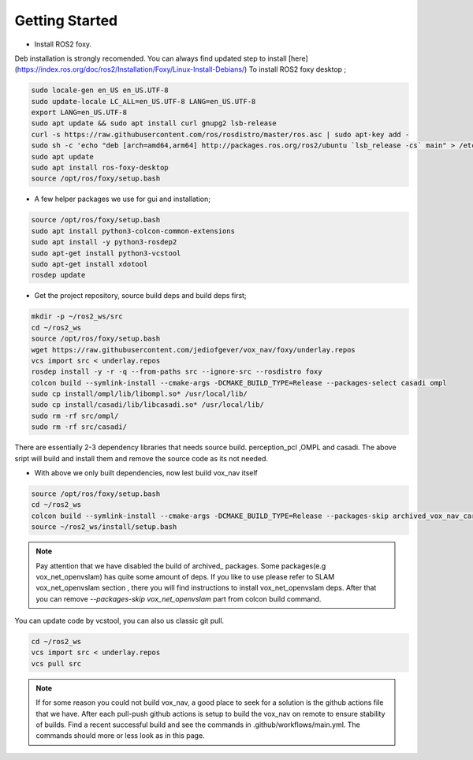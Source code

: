 .. OUTDOOR_NAV2 documentation master file, created by
   sphinx-quickstart on Tue Dec 22 16:24:53 2020.
   You can adapt this file completely to your liking, but it should at least
   contain the root `toctree` directive.

Getting Started
========================================

* Install ROS2 foxy. 
Deb installation is strongly recomended. 
You can always find updated step to install [here](https://index.ros.org/doc/ros2/Installation/Foxy/Linux-Install-Debians/)
To install ROS2 foxy desktop ;

.. code-block:: bash

   sudo locale-gen en_US en_US.UTF-8
   sudo update-locale LC_ALL=en_US.UTF-8 LANG=en_US.UTF-8
   export LANG=en_US.UTF-8
   sudo apt update && sudo apt install curl gnupg2 lsb-release
   curl -s https://raw.githubusercontent.com/ros/rosdistro/master/ros.asc | sudo apt-key add -
   sudo sh -c 'echo "deb [arch=amd64,arm64] http://packages.ros.org/ros2/ubuntu `lsb_release -cs` main" > /etc/apt/sources.list.d/ros2-latest.list'
   sudo apt update
   sudo apt install ros-foxy-desktop
   source /opt/ros/foxy/setup.bash

* A few helper packages we use for gui and installation;

.. code-block:: bash

   source /opt/ros/foxy/setup.bash
   sudo apt install python3-colcon-common-extensions
   sudo apt install -y python3-rosdep2
   sudo apt-get install python3-vcstool
   sudo apt-get install xdotool
   rosdep update

* Get the project repository, source build deps and build deps first; 

.. code-block:: bash

   mkdir -p ~/ros2_ws/src
   cd ~/ros2_ws
   source /opt/ros/foxy/setup.bash
   wget https://raw.githubusercontent.com/jediofgever/vox_nav/foxy/underlay.repos
   vcs import src < underlay.repos     
   rosdep install -y -r -q --from-paths src --ignore-src --rosdistro foxy   
   colcon build --symlink-install --cmake-args -DCMAKE_BUILD_TYPE=Release --packages-select casadi ompl
   sudo cp install/ompl/lib/libompl.so* /usr/local/lib/
   sudo cp install/casadi/lib/libcasadi.so* /usr/local/lib/
   sudo rm -rf src/ompl/
   sudo rm -rf src/casadi/

There are essentially 2-3 dependency libraries that needs source build. 
perception_pcl ,OMPL and casadi. The above sript will build and install them and remove the source code as its not needed.

* With above we only built dependencies, now lest build vox_nav itself

.. code-block:: bash

   source /opt/ros/foxy/setup.bash
   cd ~/ros2_ws
   colcon build --symlink-install --cmake-args -DCMAKE_BUILD_TYPE=Release --packages-skip archived_vox_nav_cartographer archived_vox_nav_grid_map vox_nav_openvslam
   source ~/ros2_ws/install/setup.bash

.. note::
   Pay attention that we have disabled the build of archived_ packages. Some packages(e.g vox_net_openvslam) has quite some 
   amount of deps. If you like to use please refer to SLAM vox_net_openvslam section , there you will find instructions
   to install vox_net_openvslam deps. After that you can remove `--packages-skip vox_net_openvslam` part from 
   colcon build command.

You can update code by vcstool, you can also us classic git pull. 

.. code-block:: bash

   cd ~/ros2_ws
   vcs import src < underlay.repos
   vcs pull src


.. note::
   If for some reason you could not build vox_nav, a good place to seek for a solution is the github actions file that we have.
   After each pull-push github actions is setup to build the vox_nav on remote to ensure stability of builds. 
   Find a recent successful build and see the commands in .github/workflows/main.yml. The commands should more or less look as in this page.
